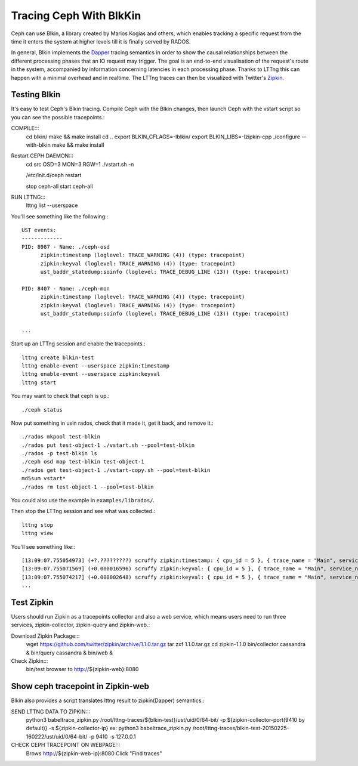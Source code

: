 =========================
 Tracing Ceph With BlkKin
=========================

Ceph can use Blkin, a library created by Marios Kogias and others,
which enables tracking a specific request from the time it enters
the system at higher levels till it is finally served by RADOS.

In general, Blkin implements the Dapper_ tracing semantics
in order to show the causal relationships between the different
processing phases that an IO request may trigger. The goal is an
end-to-end visualisation of the request's route in the system,
accompanied by information concerning latencies in each processing
phase. Thanks to LTTng this can happen with a minimal overhead and
in realtime. The LTTng traces can then be visualized with Twitter's
Zipkin_.

.. _Dapper: http://static.googleusercontent.com/media/research.google.com/el//pubs/archive/36356.pdf
.. _Zipkin: http://twitter.github.io/zipkin/

Testing Blkin
=============
It's easy to test Ceph's Blkin tracing. Compile Ceph with the Blkin
changes, then launch Ceph with the vstart script so you can see the
possible tracepoints.::

COMPILE:::
  cd blkin/
  make && make install
  cd ..
  export BLKIN_CFLAGS=-Iblkin/
  export BLKIN_LIBS=-lzipkin-cpp
  ./configure --with-blkin
  make && make install

Restart CEPH DAEMON:::
  cd src
  OSD=3 MON=3 RGW=1 ./vstart.sh -n
  
  /etc/init.d/ceph restart
  
  stop ceph-all
  start ceph-all
  
RUN LTTNG:::
  lttng list --userspace

You'll see something like the following:::

  UST events:
  -------------
  PID: 8987 - Name: ./ceph-osd
        zipkin:timestamp (loglevel: TRACE_WARNING (4)) (type: tracepoint)
        zipkin:keyval (loglevel: TRACE_WARNING (4)) (type: tracepoint)
        ust_baddr_statedump:soinfo (loglevel: TRACE_DEBUG_LINE (13)) (type: tracepoint)

  PID: 8407 - Name: ./ceph-mon
        zipkin:timestamp (loglevel: TRACE_WARNING (4)) (type: tracepoint)
        zipkin:keyval (loglevel: TRACE_WARNING (4)) (type: tracepoint)
        ust_baddr_statedump:soinfo (loglevel: TRACE_DEBUG_LINE (13)) (type: tracepoint)

  ...

Start up an LTTng session and enable the tracepoints.::

  lttng create blkin-test
  lttng enable-event --userspace zipkin:timestamp
  lttng enable-event --userspace zipkin:keyval
  lttng start

You may want to check that ceph is up.::

  ./ceph status

Now put something in usin rados, check that it made it, get it back, and remove it.::

  ./rados mkpool test-blkin
  ./rados put test-object-1 ./vstart.sh --pool=test-blkin
  ./rados -p test-blkin ls
  ./ceph osd map test-blkin test-object-1
  ./rados get test-object-1 ./vstart-copy.sh --pool=test-blkin
  md5sum vstart*
  ./rados rm test-object-1 --pool=test-blkin

You could also use the example in ``examples/librados/``.

Then stop the LTTng session and see what was collected.::

  lttng stop
  lttng view

You'll see something like:::

  [13:09:07.755054973] (+?.?????????) scruffy zipkin:timestamp: { cpu_id = 5 }, { trace_name = "Main", service_name = "MOSDOp", port_no = 0, ip = "0.0.0.0", trace_id = 7492589359882233221, span_id = 2694140257089376129, parent_span_id = 0, event = "Message allocated" }
  [13:09:07.755071569] (+0.000016596) scruffy zipkin:keyval: { cpu_id = 5 }, { trace_name = "Main", service_name = "MOSDOp", port_no = 0, ip = "0.0.0.0", trace_id = 7492589359882233221, span_id = 2694140257089376129, parent_span_id = 0, key = "Type", val = "MOSDOp" }
  [13:09:07.755074217] (+0.000002648) scruffy zipkin:keyval: { cpu_id = 5 }, { trace_name = "Main", service_name = "MOSDOp", port_no = 0, ip = "0.0.0.0", trace_id = 7492589359882233221, span_id = 2694140257089376129, parent_span_id = 0, key = "Reqid", val = "client.4126.0:1" }
  ...

Test Zipkin
===========
Users should run Zipkin as a tracepoints collector and also a web service, 
which means users need to run three services, zipkin-collector, zipkin-query 
and zipkin-web.::

Download Zipkin Package:::
  wget https://github.com/twitter/zipkin/archive/1.1.0.tar.gz
  tar zxf 1.1.0.tar.gz
  cd zipkin-1.1.0
  bin/collector cassandra &
  bin/query cassandra &
  bin/web &

Check Zipkin:::
  bin/test
  browser to http://${zipkin-web}:8080 

Show ceph tracepoint in Zipkin-web
==================================
Blkin also provides a script translates lttng result to zipkin(Dapper) semantics.::

SEND LTTNG DATA TO ZIPKIN:::
  python3 babeltrace_zipkin.py /root/lttng-traces/${blkin-test}/ust/uid/0/64-bit/ -p ${zipkin-collector-port(9410 by default)} -s ${zipkin-collector-ip}
  ex:
  python3 babeltrace_zipkin.py /root/lttng-traces/blkin-test-20150225-160222/ust/uid/0/64-bit/ -p 9410 -s 127.0.0.1

CHECK CEPH TRACEPOINT ON WEBPAGE:::
  Brows http://${zipkin-web-ip}:8080
  Click "Find traces"


